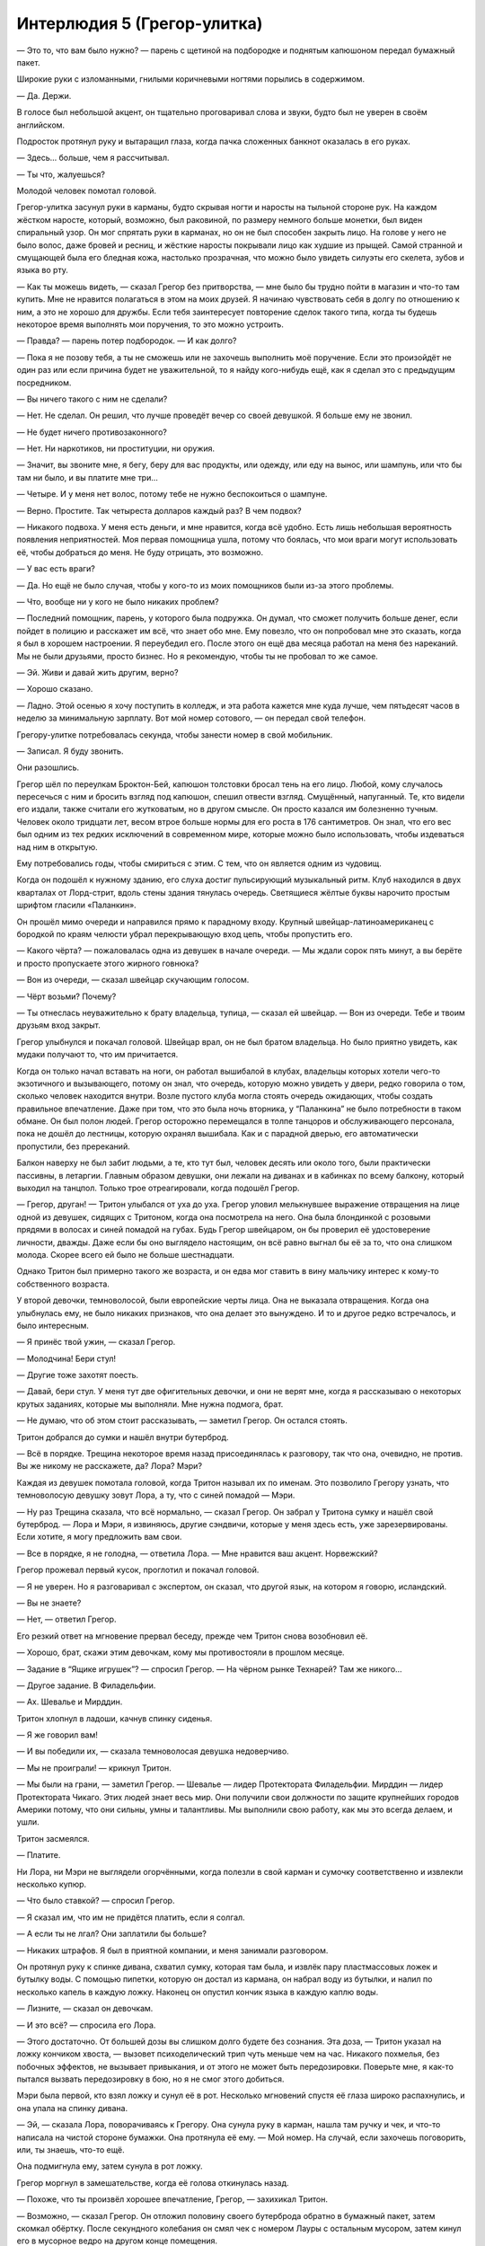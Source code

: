 ﻿Интерлюдия 5 (Грегор-улитка)
##############################




— Это то, что вам было нужно? — парень с щетиной на подбородке и поднятым капюшоном передал бумажный пакет.

Широкие руки с изломанными, гнилыми коричневыми ногтями порылись в содержимом.

— Да. Держи.

В голосе был небольшой акцент, он тщательно проговаривал слова и звуки, будто был не уверен в своём английском.

Подросток протянул руку и вытаращил глаза, когда пачка сложенных банкнот оказалась в его руках.

— Здесь... больше, чем я рассчитывал.

— Ты что, жалуешься? 

Молодой человек помотал головой.

Грегор-улитка засунул руки в карманы, будто скрывая ногти и наросты на тыльной стороне рук. На каждом жёстком наросте, который, возможно, был раковиной, по размеру немного больше монетки, был виден спиральный узор. Он мог спрятать руки в карманах, но он не был способен закрыть лицо. На голове у него не было волос, даже бровей и ресниц, и жёсткие наросты покрывали лицо как худшие из прыщей. Самой странной и смущающей была его бледная кожа, настолько прозрачная, что можно было увидеть силуэты его скелета, зубов и языка во рту.

— Как ты можешь видеть, — сказал Грегор без притворства, — мне было бы трудно пойти в магазин и что-то там купить. Мне не нравится полагаться в этом на моих друзей. Я начинаю чувствовать себя в долгу по отношению к ним, а это не хорошо для дружбы. Если тебя заинтересует повторение сделок такого типа, когда ты будешь некоторое время выполнять мои поручения, то это можно устроить.

— Правда? — парень потер подбородок. — И как долго?

— Пока я не позову тебя, а ты не сможешь или не захочешь выполнить моё поручение. Если это произойдёт не один раз или если причина будет не уважительной, то я найду кого-нибудь ещё, как я сделал это с предыдущим посредником.

— Вы ничего такого с ним не сделали?

— Нет. Не сделал. Он решил, что лучше проведёт вечер со своей девушкой. Я больше ему не звонил.

— Не будет ничего противозаконного?

— Нет. Ни наркотиков, ни проституции, ни оружия.

— Значит, вы звоните мне, я бегу, беру для вас продукты, или одежду, или еду на вынос, или шампунь, или что бы там ни было, и вы платите мне три...

— Четыре. И у меня нет волос, потому тебе не нужно беспокоиться о шампуне.

— Верно. Простите. Так четыреста долларов каждый раз? В чем подвох?

— Никакого подвоха. У меня есть деньги, и мне нравится, когда всё удобно. Есть лишь небольшая вероятность появления неприятностей. Моя первая помощница ушла, потому что боялась, что мои враги могут использовать её, чтобы добраться до меня. Не буду отрицать, это возможно.

— У вас есть враги?

— Да. Но ещё не было случая, чтобы у кого-то из моих помощников были из-за этого проблемы.

— Что, вообще ни у кого не было никаких проблем?

— Последний помощник, парень, у которого была подружка. Он думал, что сможет получить больше денег, если пойдет в полицию и расскажет им всё, что знает обо мне. Ему повезло, что он попробовал мне это сказать, когда я был в хорошем настроении. Я переубедил его. После этого он ещё два месяца работал на меня без нареканий. Мы не были друзьями, просто бизнес. Но я рекомендую, чтобы ты не пробовал то же самое.

— Эй. Живи и давай жить другим, верно?

— Хорошо сказано.

— Ладно. Этой осенью я хочу поступить в колледж, и эта работа кажется мне куда лучше, чем пятьдесят часов в неделю за минимальную зарплату. Вот мой номер сотового, — он передал свой телефон.

Грегору-улитке потребовалась секунда, чтобы занести номер в свой мобильник.

— Записал. Я буду звонить.

Они разошлись.

Грегор шёл по переулкам Броктон-Бей, капюшон толстовки бросал тень на его лицо. Любой, кому случалось пересечься с ним и бросить взгляд под капюшон, спешил отвести взгляд. Смущённый, напуганный. Те, кто видели его издали, также считали его жутковатым, но в другом смысле. Он просто казался им болезненно тучным. Человек около тридцати лет, весом втрое больше нормы для его роста в 176 сантиметров. Он знал, что его вес был одним из тех редких исключений в современном мире, которые можно было использовать, чтобы издеваться над ним в открытую.

Ему потребовались годы, чтобы смириться с этим. С тем, что он является одним из чудовищ.

Когда он подошёл к нужному зданию, его слуха достиг пульсирующий музыкальный ритм. Клуб находился в двух кварталах от Лорд-стрит, вдоль стены здания тянулась очередь. Светящиеся жёлтые буквы нарочито простым шрифтом гласили «Паланкин».

Он прошёл мимо очереди и направился прямо к парадному входу. Крупный швейцар-латиноамериканец с бородкой по краям челюсти убрал перекрывающую вход цепь, чтобы пропустить его.

— Какого чёрта? — пожаловалась одна из девушек в начале очереди. — Мы ждали сорок пять минут, а вы берёте и просто пропускаете этого жирного говнюка?

— Вон из очереди, — сказал швейцар скучающим голосом.

— Чёрт возьми? Почему?

— Ты отнеслась неуважительно к брату владельца, тупица, — сказал ей швейцар. — Вон из очереди. Тебе и твоим друзьям вход закрыт.

Грегор улыбнулся и покачал головой. Швейцар врал, он не был братом владельца. Но было приятно увидеть, как мудаки получают то, что им причитается.

Когда он только начал вставать на ноги, он работал вышибалой в клубах, владельцы которых хотели чего-то экзотичного и вызывающего, потому он знал, что очередь, которую можно увидеть у двери, редко говорила о том, сколько человек находится внутри. Возле пустого клуба могла стоять очередь ожидающих, чтобы создать правильное впечатление. Даже при том, что это была ночь вторника, у “Паланкина” не было потребности в таком обмане. Он был полон людей. Грегор осторожно перемещался в толпе танцоров и обслуживающего персонала, пока не дошёл до лестницы, которую охранял вышибала. Как и с парадной дверью, его автоматически пропустили, без пререканий.

Балкон наверху не был забит людьми, а те, кто тут был, человек десять или около того, были практически пассивны, в летаргии. Главным образом девушки, они лежали на диванах и в кабинках по всему балкону, который выходил на танцпол. Только трое отреагировали, когда подошёл Грегор.

— Грегор, друган! — Тритон улыбался от уха до уха. Грегор уловил мелькнувшее выражение отвращения на лице одной из девушек, сидящих с Тритоном, когда она посмотрела на него. Она была блондинкой с розовыми прядями в волосах и синей помадой на губах. Будь Грегор швейцаром, он бы проверил её удостоверение личности, дважды. Даже если бы оно выглядело настоящим, он всё равно выгнал бы её за то, что она слишком молода. Скорее всего ей было не больше шестнадцати.

Однако Тритон был примерно такого же возраста, и он едва мог ставить в вину мальчику интерес к кому-то собственного возраста.

У второй девочки, темноволосой, были европейские черты лица. Она не выказала отвращения. Когда она улыбнулась ему, не было никаких признаков, что она делает это вынуждено. И то и другое редко встречалось, и было интересным.

— Я принёс твой ужин, — сказал Грегор.

— Молодчина! Бери стул!

— Другие тоже захотят поесть.

— Давай, бери стул. У меня тут две офигительных девочки, и они не верят мне, когда я рассказываю о некоторых крутых заданиях, которые мы выполняли. Мне нужна подмога, брат.

— Не думаю, что об этом стоит рассказывать, — заметил Грегор. Он остался стоять.

Тритон добрался до сумки и нашёл внутри бутерброд.

— Всё в порядке. Трещина некоторое время назад присоединялась к разговору, так что она, очевидно, не против. Вы же никому не расскажете, да? Лора? Мэри?

Каждая из девушек помотала головой, когда Тритон называл их по именам. Это позволило Грегору узнать, что темноволосую девушку зовут Лора, а ту, что с синей помадой — Мэри.

— Ну раз Трещина сказала, что всё нормально, — сказал Грегор. Он забрал у Тритона сумку и нашёл свой бутерброд. — Лора и Мэри, я извиняюсь, другие сэндвичи, которые у меня здесь есть, уже зарезервированы. Если хотите, я могу предложить вам свои.

— Все в порядке, я не голодна, — ответила Лора. — Мне нравится ваш акцент. Норвежский?

Грегор прожевал первый кусок, проглотил и покачал головой.

— Я не уверен. Но я разговаривал с экспертом, он сказал, что другой язык, на котором я говорю, исландский.

— Вы не знаете?

— Нет, — ответил Грегор.

Его резкий ответ на мгновение прервал беседу, прежде чем Тритон снова возобновил её.

— Хорошо, брат, скажи этим девочкам, кому мы противостояли в прошлом месяце.

— Задание в “Ящике игрушек”? — спросил Грегор. — На чёрном рынке Технарей? Там же никого...

— Другое задание. В Филадельфии.

— Ах. Шевалье и Мирддин.

Тритон хлопнул в ладоши, качнув спинку сиденья.

— Я же говорил вам!

— И вы победили их, — сказала темноволосая девушка недоверчиво.

— Мы не проиграли! — крикнул Тритон.

— Мы были на грани, — заметил Грегор. — Шевалье — лидер Протектората Филадельфии. Мирддин — лидер Протектората Чикаго. Этих людей знает весь мир. Они получили свои должности по защите крупнейших городов Америки потому, что они сильны, умны и талантливы. Мы выполнили свою работу, как мы это всегда делаем, и ушли.

Тритон засмеялся.

— Платите.

Ни Лора, ни Мэри не выглядели огорчёнными, когда полезли в свой карман и сумочку соответственно и извлекли несколько купюр.

— Что было ставкой? — спросил Грегор.

— Я сказал им, что им не придётся платить, если я солгал.

— А если ты не лгал? Они заплатили бы больше?

— Никаких штрафов. Я был в приятной компании, и меня занимали разговором.

Он протянул руку к спинке дивана, схватил сумку, которая там была, и извлёк пару пластмассовых ложек и бутылку воды. С помощью пипетки, которую он достал из кармана, он набрал воду из бутылки, и налил по несколько капель в каждую ложку. Наконец он опустил кончик языка в каждую каплю воды.

— Лизните, — сказал он девочкам.

— И это всё? — спросила его Лора.

— Этого достаточно. От большей дозы вы слишком долго будете без сознания. Эта доза, — Тритон указал на ложку кончиком хвоста, — вызовет психоделический трип чуть меньше чем на час. Никакого похмелья, без побочных эффектов, не вызывает привыкания, и от этого не может быть передозировки. Поверьте мне, я как-то пытался вызвать передозировку в бою, но я не смог этого добиться.

Мэри была первой, кто взял ложку и сунул её в рот. Несколько мгновений спустя её глаза широко распахнулись, и она упала на спинку дивана.

— Эй, — сказала Лора, поворачиваясь к Грегору. Она сунула руку в карман, нашла там ручку и чек, и что-то написала на чистой стороне бумажки. Она протянула её ему. — Мой номер. На случай, если захочешь поговорить, или, ты знаешь, что-то ещё.

Она подмигнула ему, затем сунула в рот ложку.

Грегор моргнул в замешательстве, когда её голова откинулась назад.

— Похоже, что ты произвёл хорошее впечатление, Грегор, — захихикал Тритон.

— Возможно, — сказал Грегор. Он отложил половину своего бутерброда обратно в бумажный пакет, затем скомкал обёртку. После секундного колебания он смял чек с номером Лауры с остальным мусором, затем кинул его в мусорное ведро на другом конце помещения.

— Эй! В чем дело?

— Не думаю, что я понравился ей из-за того, что я — это я, — сказал Грегор. — Думаю, я понравился ей потому, что я чудовище.

— Я думаю, ты только себе хуже делаешь, чувак. Она горячая штучка. Ты только посмотри на неё.

Грегор посмотрел. Она действительно была привлекательной. Он вздохнул.

— Тритон, ты знаешь кто такой параплегафил?

Тритон покачал головой.

— Это слово обозначает того, кто западает на людей с физическими недостатками именно из-за этих недостатков. Думаю, это связано с властью, привлекательностью того, кто слабее. Вероятно, Лора видит меня слабым из-за того, как я выгляжу, из-за этого я ежедневно испытываю затруднения, и это привлекает её ко мне, подобно тому, как калека или слепой привлекает параплегафила. Меня такое не заводит.

— Не может быть. Возможно, ей нравится твой внутренний мир.

— Она знакома со мной не настолько, чтобы узнать мой внутренний мир, — ответил Грегор.

— Думаю, ты вредишь сам себе. Я бы не упустил такую возможность.

— Ты сильнее меня во многих отношениях, Тритон. Я должен отнести остальным их ужин.

Грегор повернулся к выходу.

— Эй, просигналь Пирсу внизу, чтобы он пропустил наверх ещё одну или две девочки, ага?

Грегор сделал то, о чём его просили, подозвав вышибалу у основания лестницы. Вышибала, в свою очередь, привлёк внимание группы девочек на танцполе.

Пока девушки поднимались наверх, Грегор повернулся к Тритону:

— Ты счастлив?

— Ох, мужик. Ты снова входишь в философское состояние, не так ли?

— Не буду слишком тебя донимать. Так всё-таки?

— Чувак. Посмотри на меня. У меня есть деньги, которые я могу прожигать, самые классные девчонки города умоляют познакомиться с ними. Хотят попробовать меня, в буквальном смысле! Ну, как ты думаешь?

— Значит, ты счастлив?

— Я офигенно провожу время, бро, — Тритон широко раскрыл объятья, чтобы поприветствовать трио девочек, появившихся на лестнице.

— Я рад, — Грегор повернулся и прошёл в коридор за балконом. Когда дверь плотно закрылась позади него, грохот музыки стал тише.

Он остановился перед первой дверью с левой стороны и постучал.

— Войдите.

В спальне в противоположных углах стояло по кровати. Одна сторона комнаты была загромождена плакатами, картинами, книжная полка была переполнена книгами. Компьютер Apple с двумя стойками для дисков выше его и двумя акустическими системами. Музыке из компьютерных динамиков с трудом удавалось заглушать музыку из клуба внизу. Лицо и руки девушки, лежавшей на кровати, были густо покрыты веснушками, у неё были вьющиеся каштановые волосы. Журналы были сложены в стопки вокруг её кровати, угрожая завалиться от малейшего движения.

Другая сторона комнаты была спартанской. Ничто не украшало стены, не было ни книг, ни компьютера или компьютерных принадлежностей. Кровать, ночной столик и комод. Единственной характерной особенностью было красочное покрывало и наволочка. Грегор знал, что это был подарок от Трещины. Хозяйка не стала бы покупать их сама. Жительница той стороны комнаты сидела в углу, смотря в стену. Она была белокурой, с тем светло-платиновым цветом волос, который редко остаётся после половой зрелости. Фиолетовый свитер был немного велик ей, рукава свисали, её бледные джинсы были скорее удобными, чем модными.

— Я принёс твой ужин, Эмили.

— Спасибо, — ответила девушка с веснушками. Она поймала брошенный им бутерброд и начала вытаскивать его из упаковки.

— Она в порядке? — спросил он, указывая на девушку в углу.

— Сегодня у неё не самый лучший день.

Он кивнул.

— Эль, — мягко сказал он. — Я могу подойти поближе?

Они узнали на горьком опыте, чем более замкнутой она была, тем больше была её сила. Это делало её особенно опасной, если она не могла его узнать, когда была такой потерянной. Жестокая ирония, подумал Грегор, в те дни, когда она не замыкалась в себе, у неё фактически не было суперспособностей. Это было проблемой, ответ на которую они надеялись когда-нибудь найти.

Девушка в углу повернулась, чтобы встретиться с ним взглядом. Они принял это за согласие, приблизился и сунул ей в руки бутерброд.

— Поешь, — объяснил он.

Она послушалась, её движения были почти механическими.

После того, как Трещина завербовала его и Тритона, одно задание привело их в очень хорошо защищённую психиатрическую лечебницу. Они должны были там расспросить кое-кого о Драконоборцах, группе злодеев, которая использовала технологию, украденную у самого влиятельного и квалифицированного Технаря в мире, для мелкого воровства и наёмных работ. Их вторжение прошло не так, как планировалось, и привело к срабатыванию сигнализации и запиранию помещений. Мало того, что это удлинило их миссию на несколько часов, это привело к проблеме с одной из тамошних пациенток, парачеловеком, которая, очевидно, должна была постоянно перемещаться, чтобы её влияние не распространялось за пределы камеры, создавая серьёзные проблемы для персонала, других пациентов и случайных прохожих.

В итоге, после разбирательства с командой, посланной Бостонским Протекторатом и получения требуемой информации о Драконоборцах, они завербовали девушку.

Он смотрел и ждал, пока не убедился, что она уже наполовину съела свой бутерброд, затем повернулся к выходу. Эмили махнула ему рукой, прощаясь, и он кивнул ей в ответ.

Его последней остановкой был кабинет в конце коридора второго этажа. Он посмотрел в окошко, затем вошёл так тихо, как только мог.

Трещина, владелец Паланкина и нескольких других подпольных предприятий в Броктон-Бей, сидела за большим дубовым столом. Перед ней, посреди бухгалтерских книг, тетрадей и университетских учебников, стояло что-то напоминающее ксилофон, серия стержней, выстроенных друг за другом и надёжно закреплённых на доске.

Трещина была в своей спецодежде, белая костюмная рубашка с подвёрнутыми рукавами и черные широкие брюки, заправленные в блестящие черные сапоги для верховой езды с металлическим носком. Её волнистые тёмные волосы были собраны в конский хвост. Она не носила маски — тем сотрудникам Паланкина, которые допускались в этот офис, слишком хорошо платили, чтобы они могли предать её. Её черты были, возможно, слишком резкими для того, чтобы её можно было назвать безусловно привлекательной, но Грегор знал, что она была, конечно, более привлекательной, чем он сам или Тритон.

На глазах Грегора она закрыла глаза, затем сильно ударила рукой по верхним концам стержней. Затрещала красно-синяя энергия, и куски дерева, металла, камня и пластмассы упали на рабочий стол в форме монет. Другие стержни, некоторые из них были из свежесрубленного дерева, остались нетронутыми.

— Чёрт, — пробормотала она. Она смела куски материалов в форме монет в мусорное ведро, которое стояло рядом со столом. Взглянув на Грегора, стоящего в дверях, она приподняла бровь.

— Я не хотел прерывать тебя.

— Не беспокойся об этом. Возможно, мне нужно отвлечься, и это поможет.

— Если ты в этом уверена, — он подошёл к столу, поставил на него бумажный пакет. — Седьмой час, а никто ещё не ел. Я добыл нам несколько бутербродов.

— Спасибо. Как Эль?

— Саламандра сказала, что сегодня у неё плохой день, но она сейчас поела. Может быть, завтра ей будет лучше.

Трещина вздохнула.

— Будем надеяться. К ней так легко привязаться. Ты знаешь, что я имею в виду?

— Да.

— Чёрт! — ругнулась она, когда ударила рукой по стержням, и опять свежая древесина отказалась разрушаться.

— Что ты делаешь?

— Мы уже говорили об этом, эффект Мантона.

— Правило, согласно которому некоторые силы не могут воздействовать на живое. Ты пыталась снять с себя это ограничение.

— Безуспешно. Лишь вопрос времени, когда во время какой-нибудь миссии мы окажемся на волосок от провала, а я буду слишком слаба из-за этого ограничения.

— Мне трудно поверить в то, что кто-то, способный ударом разрушить здание может называть себя слабой.

— Это была скорее удача, чем что-то ещё, — вздохнула она, корректируя положение стержней.

— Как скажешь.

— Не то чтобы раньше такого не случалось. Мы знаем, что некоторые кейпы, которых раньше сдерживал эффект Мантона, находили способ обойти его или отключить. Нарвал является самым наглядным примером.

— Да.

— Есть теория, которая гласит, что эффект Мантона — это психологический блок. Из-за нашей эмпатии к живым существам мы сдерживаем наши силы на инстинктивном уровне. Или, может быть, мы сдерживаемся потому, что подсознательно накладываем на себя ограничение, которое не позволяет нам причинить себе вред своими же силами, и это ограничение носит слишком общий характер, охватывая и других живых существ, а не только нас самих.

— Я понимаю.

— Так что я пытаюсь обмануть свой мозг. С помощью этой установки я перехожу от неорганического материала через мёртвый органический материал к живым тканям. Свежая древесина в этом случае. Или я перемещаю всё так, что материалы располагаются в случайном порядке. Если я смогу обмануть свой мозг, чтобы он неверно определил материал, то, возможно, я смогу обойти этот ментальный блок. Если я сделаю это хотя бы один раз, следующие попытки станут легче. В любом случае, это только теория.

Она попробовала ещё раз.

— Чёрт!

— Не похоже, что это работает.

— Так, без шуток. Сделай мне одолжение. Переставь их. Чтобы я их не видела.

Он приблизился к столу, отстегнул стержни, перемешал их, а затем закрепил их на месте, пока она сидела с закрытыми глазами.

— Давай, — сказал он ей.

Она попробовала ещё раз, не открывая глаз. Когда она открыла их, она произнесла несколько матерных слов.

Грегор обошел вокруг стола, схватил её за горло левой рукой и вытащил из кресла. Он бросил её на пол и навалился, ограничивая любые движения, его колени придавили её руки. Постепенно его пальцы сжимались.

Глаза Трещины расширились, её лицо начало менять цвет, пока она пыталась бороться. Она ударила коленями по его спине, но это было так же бесполезно, как бить по наполненному водой матрацу. Эффект был тем же самым. Под кожей, которая была жёстче, чем казалось на первый взгляд, его скелет, мышцы и органы находились в массе вязкой жидкости. Как он когда-то узнал, его скелет больше походил на акулий, чем на человеческий. Это был гибкий хрящ, который скорее согнётся чем сломается, и регенерирует быстрее, чем кость. Однажды его сбило автомобилем, и вскоре после этого он встал на ноги. Её пинки не могли произвести большого эффекта.

— Прости, — сказал ей он.

Её сопротивление постепенно становилось слабее. Прошло какое-то время, прежде чем она сникла.

Он подождал ещё секунду, затем освободил её. Когда ей в лёгкие поступил воздух, она зашлась в кашле.

Он терпеливо ждал, пока она придёт в себя. Когда она посмотрела на него, более или менее контролируя собственное дыхание, он сказал:

— Несколько месяцев назад мы говорили об этом, об эффекте Мантона. Ты упоминала, что с кем-то вроде нас могло бы произойти второе событие-триггер. Радикальное изменение или улучшение способностей как результат ситуации на грани жизни и смерти. Это могло бы объяснить, как некоторые нарушают правило Мантона.

Она кивнула, снова закашлявшись.

— Это не сработало бы, если бы я предупредил тебя заранее. Извини.

Она покачала головой, кашлянула, затем ответила ему хриплым голосом:

— В любом случае, это не сработало.

— Прости.

— Ты сумасшедший, что если бы это сработало? Что ты думал, я сделаю с тобой? Отрежу тебе руку? Убью тебя?

— Я думал, возможно, кисть или руку, в худшем случае. Вряд ли ты бы убила меня, даже в такой момент. Ты для меня многое сделала. Даже если бы оказалось невозможным прикрепить её обратно, я бы не сказал, что это — очень привлекательная рука, — он осматривал руку, которой только что душил Трещину. — Лишиться её ради того, над чем ты работала долгое время — эта мысль не вызывает у меня сожаления.

— Идиот, — она встала на ноги, снова кашляя. — Как, чёрт возьми, я должна злиться на тебя, когда ты говоришь такое?

Он промолчал.

— Ну, или этот подход вообще не работает, или мне нужно что-то, что приблизит меня ещё больше к смерти... и тогда я вычёркиваю этот метод из списка, — она передвинула стул и села за стол, выкидывая аппарат со стержнями в мусор. — Мне слишком нравится быть живой, я не хочу вот так танцевать на лезвии бритвы.

— Да, — его голос был тихим.

— Между прочим, спасибо за то, что попробовал, — сказала она ему, вытащив из сумки полтора бутерброда. Половину бутерброда она вернула обратно и отложила свой в сторону, так и не развернув. — Я не жду, что это будет легко.

Он покачал головой.

— Тогда окажу тебе ответную услугу. Садись.

Он пододвинул стул и сел с другой стороны стола.

— Год назад ты согласился отдать мне долю своего дохода в нашей небольшой группе, если я использую деньги для того, чтобы ответить на некоторые наши общие вопросы.

— Я помню.

— Скоро я буду говорить об этом с другими, но так как ты был тем, кто заплатил больше всех, думаю, будет правильно, если я поделюсь с тобой в первую очередь. — она открыла ящик стола и извлекла подшивку бумаг. Она подвинула её по столу к Грегору. — Вот то, что я уже обнаружила.

Он открыл папку. На первой странице было изображение с высоким разрешением, перевёрнутая «омега» или повёрнутая «с». Он коснулся плеча, на котором была идентичная этому изображению татуировка.

— Кто бы это ни был, — указала Трещина. — Один человек или их много, они очень, очень хорошо заметают следы.

Он принялся листать бумаги. На следующих страницах были фотографии, отчёты с мест преступлений, официальные бумаги и новостные статьи о различных паралюдях, каждый комплект страниц касался кого-то одного. Первым был человек-монстр, тело которого покрывал панцирь, как у жука. Сам Грегор был вторым.

— Ты и Тритон, как ты знаешь, не одиноки. Подобные случаи были по всей Северной Америке. Ретроградная амнезия, татуировка, такая же как у вас, на различных частях тела. Каждый был найден на задворках какого-нибудь города. В переулках, канавах, на крышах, под мостами.

— Да, — Грегор продолжал листать папку. С каждой подборкой страниц он видел всё больше таких как он.

— Однако, вот в чём дело. Вначале большинство из них выглядели странно. Четверо из пяти — паралюди-чудовища, прости меня за термин, и их число могло бы увеличиться, будь у нас возможность исследовать тему получше, или хотя бы поговорить с другими. Татуировка, амнезия, первые воспоминания — как они просыпаются в каком-то чужом городе.

— Ты сказала вначале? — спросил Грегор. — Что изменилось?

— Открой красную закладку.

Он нашёл торчащий красный язычок и открыл страницу. Качественная фотография привлекательной рыжеволосой девушки.

— Она обнаружилась в Лас-Вегасе. Почти все казино накрылись медным тазом, так как появились паралюди, у которых было больше шансов на выигрыш или которые могли жульничать. Но подпольные всё ещё существуют. Она участвовала в некоторых играх, и буквально через несколько дней за её голову была назначена награда. Она называет себя Трилистник, и я готова поставить деньги на то, что у неё есть способности, которые позволяют ей управлять вероятностями.

— Ясно. Почему мы говорим о ней?

— Следующая страница.

Он перевернул страницу.

— Ах.

Там было зернистое изображение с камеры наблюдения. Трилистник была в процессе переодевания, место было похоже на подземную автостоянку, и, хотя и частично затемнённая лямкой её лифчика, на лопатке была видна татуировка. Стилизованная «омега».

— Это — первый кусок головоломки. Учитывая даты, ты можешь просмотреть их в свободное время, начиная с первых наблюдений, люди, обнаруженные с этими татуировками, становились всё менее и менее чудовищными, с каждым прошедшим годом. Не всегда, но это — тенденция. Затем, бац, и мы получаем Трилистник. Никаких странных внешних черт, о которых можно было бы говорить.

Он перелистнул ещё несколько страниц.

— Кусок головоломки номер два. Боюсь, что это — один из тех случаев, когда концы спрятаны слишком глубоко, чтобы можно было их проверить, но я расскажу тебе, что слышала. В Таллахасси, Флорида, всего три месяца назад ходил слух о некоем человеке, называющем себя Дилер.

— Чем он торговал?

— Силами.

— Силами, — повторил за ней Грегор.

— Если заплатить ему около тридцати пяти тысяч долларов, Дилер даст тебе какую-то жидкость, выпив которую, ты присоединишься к сообществу кейпов, героев или злодеев. Силы в бутылке.

— Понятно. Как это связано?

— Один человек, утверждавший, что был его клиентом, написал сообщение о сделке в своём блоге. Это где-то в конце файла. В своём посте он пишет, что у Дилера был металлический чемодан, заполненный пузырьками. На внутренней части крышки был выгравирован...

— Символ, идентичный татуировке, — предположил Грегор.

Трещина кивнула:

— Это всё, что нам пока удалось выяснить.

— Ясно. Мы можем найти автора поста?

— Он мёртв. Убит двумя безымянными кейпами меньше чем через день после того, как написал сообщение.

— Ах.

— Я думаю, что кто-то выяснил, как люди получают способности, и сделал на этом бизнес. Но первые попытки прошли не так хорошо. Вполне возможно, что если вещество было некачественным, то принявшие его люди становились такими как ты, Тритон, Сивилла или Скарабей.

— Так насчёт этого человека или людей. Ты думаешь, что они экспериментировали. Совершенствовали свою работу, и физических изменений стало меньше.

— И этот Дилер был либо их продавцом, или, более вероятно, кем-то, кто украл часть их работы и пытался получить за неё прибыль. Люди, с которыми он имел дело, не были отмечены татуировками.

Стул Грегора мучительно заскрипел, когда он откинулся назад.

— Что дальше?

— Никто не видел и не слышал об этом Дилере, с тех пор как был убит автор поста. Дилер мёртв или затаился. Таким образом, мы следуем за другой нашей зацепкой. Я наняла частных сыщиков для поиска Трилистник. Думаю, пока мы закончим наш контракт с Вывертом, нам повезёт, и наши сыщики найдут её прежде, чем это сделают охотники за головами. И мы навестим её. Либо она сможет нам что-то рассказать, либо мы предложим ей место в нашей команде.

— Или и то и другое, — сказал он.

— В идеале, — улыбнулась Трещина.